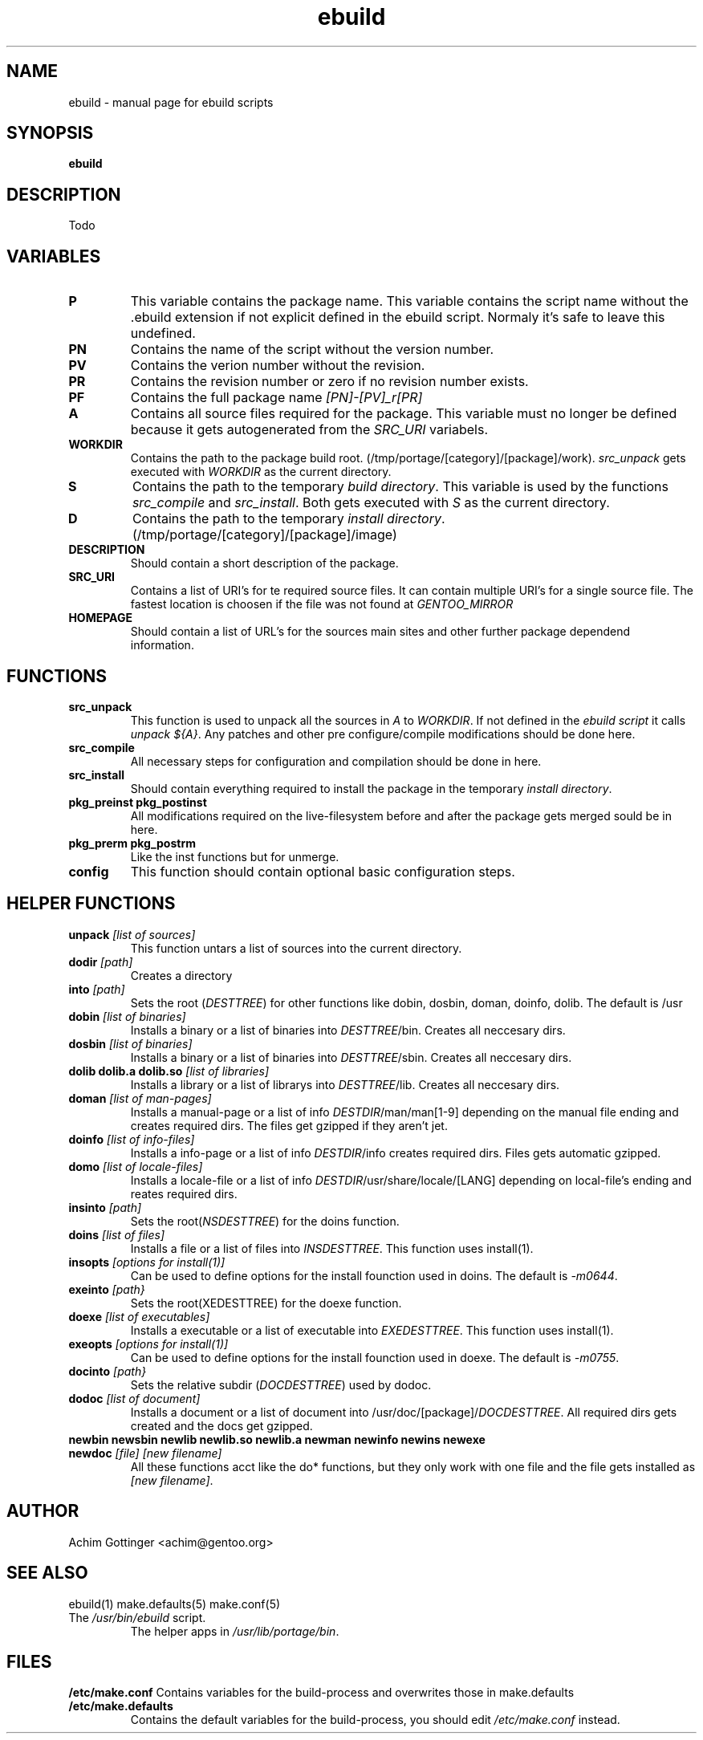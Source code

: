 .TH ebuild "5" "January 2001" "portage 1.4-r4" 
.SH NAME
ebuild \- manual page for ebuild scripts
.SH SYNOPSIS
.B ebuild
.SH DESCRIPTION
Todo
.PP
.SH VARIABLES
.TP
\fBP\fR
This variable contains the package name. This variable contains the script
name without the .ebuild extension if not explicit defined in the ebuild
script. Normaly it's safe to leave this undefined.
.TP
\fBPN\fR
Contains the name of the script without the version number.
.TP
\fBPV\fR
Contains the verion number without the revision.
.TP
\fBPR\fR
Contains the revision number or zero if no revision number exists.
.TP
\fBPF\fR
Contains the full package name \fI[PN]-[PV]_r[PR]\fR
.TP
\fBA\fR
Contains all source files required for the package. This variable must no
longer be defined because it gets autogenerated from the \fISRC_URI\fR
variabels.
.TP
\fBWORKDIR\fR
Contains the path to the package build root. 
(/tmp/portage/[category]/[package]/work). \fIsrc_unpack\fR gets
executed with \fIWORKDIR\fR as the current directory.
.TP
\fBS\fR
Contains the path to the temporary \fIbuild directory\fR. This variable is used by
the functions \fIsrc_compile\fR and \fIsrc_install\fR. Both gets executed
with \fIS\fR as the current directory.
.TP
\fBD\fR
Contains the path to the temporary \fIinstall directory\fR.
(/tmp/portage/[category]/[package]/image)
.TP
\fBDESCRIPTION\fR
Should contain a short description of the package.
.TP
\fBSRC_URI\fR
Contains a list of URI's for te required source files. It can contain
multiple URI's for a single source file. The fastest location is choosen
if the file was not found at \fIGENTOO_MIRROR\fB
.TP
\fBHOMEPAGE\fR
Should contain a list of URL's for the sources main sites and other further
package dependend information.
.PP
.SH FUNCTIONS
.TP
\fBsrc_unpack\fR
This function is used to unpack all the sources in \fIA\fR to \fIWORKDIR\fR.
If not defined in the \fIebuild script\fR it calls
\fIunpack ${A}\fR.
Any patches and other pre configure/compile modifications should be done
here.
.TP
\fBsrc_compile\fR
All necessary steps for configuration and compilation should be done in
here.
.TP
\fBsrc_install\fR
Should contain everything required to install the package in the temporary
\fIinstall directory\fR.
.TP
\fBpkg_preinst pkg_postinst\fR
All modifications required on the live-filesystem before and after the
package gets merged sould be in here.
.TP
\fBpkg_prerm pkg_postrm\fR
Like the inst functions but for unmerge.
.TP
\fBconfig\fR
This function should contain optional basic configuration steps.
.PP
.SH HELPER FUNCTIONS 
.TP
\fBunpack\fR \fI[list of sources] \fB
This function untars a list of sources into the current directory.
.TP
\fBdodir\fR \fI[path]\fR
Creates a directory
.TP
\fBinto\fR \fI[path]\fR
Sets the root (\fIDESTTREE\fR) for other functions like dobin, dosbin, doman, doinfo, dolib.
The default is /usr
.TP
\fBdobin\fR \fI[list of binaries]\fR
Installs a binary or a list of binaries into \fIDESTTREE\fR/bin.
Creates all neccesary dirs.
.TP
\fBdosbin\fR \fI[list of binaries]\fR
Installs a binary or a list of binaries into \fIDESTTREE\fR/sbin.
Creates all neccesary dirs.
.TP
\fBdolib dolib.a dolib.so\fR \fI[list of libraries]\fR
Installs a library or a list of librarys into \fIDESTTREE\fR/lib.
Creates all neccesary dirs.
.TP
\fBdoman\fR \fI[list of man-pages]\fR
Installs a manual-page or a list of info \fIDESTDIR\fR/man/man[1-9]
depending on the manual file ending and creates required dirs.
The files get gzipped if they aren't jet.
.TP
\fBdoinfo\fR \fI[list of info-files] \fR
Installs a info-page or a list of info \fIDESTDIR\fR/info
creates required dirs. Files gets automatic gzipped.
.TP
\fBdomo\fR \fI[list of locale-files] \fR
Installs a locale-file or a list of info
\fIDESTDIR\fR/usr/share/locale/[LANG] depending on local-file's ending and
reates required dirs.
.TP
\fBinsinto\fR \fI[path]\fR
Sets the root(\fINSDESTTREE\fR) for the doins function.
.TP
\fBdoins\fR \fI[list of files]\fR
Installs a file or a list of files into \fIINSDESTTREE\fR. This function uses
install(1).
.TP
\fBinsopts\fR \fI[options for install(1)]\fR
Can be used to define options for the install founction used in doins. The
default is \fI-m0644\fR.
.TP
\fBexeinto\fR \fI[path}\fR
Sets the root(\fEXEDESTTREE\fR) for the doexe function.
.TP
\fBdoexe\fR \fI[list of executables]\fR
Installs a executable or a list of executable into \fIEXEDESTTREE\fR. 
This function uses install(1).
.TP
\fBexeopts\fR \fI[options for install(1)]\fR
Can be used to define options for the install founction used in doexe. The
default is \fI-m0755\fR.
.TP
\fBdocinto\fR \fI[path}\fR
Sets the relative subdir (\fIDOCDESTTREE\fR) used by dodoc.
.TP
\fBdodoc\fR \fI[list of document]\fR
Installs a document or a list of document into /usr/doc/[package]/\fIDOCDESTTREE\fR. 
All required dirs gets created and the docs get gzipped.
.TP
\fBnewbin newsbin newlib newlib.so newlib.a newman newinfo newins newexe newdoc\fR \fI[file] [new filename]\fR
All these functions acct like the do* functions, but they only work with one
file and the file gets installed as \fI[new filename]\fR.
.PP
.SH AUTHOR
Achim Gottinger <achim@gentoo.org>
.SH "SEE ALSO"
ebuild(1) make.defaults(5) make.conf(5)
.TP
The \fI/usr/bin/ebuild\fR script. 
The helper apps in \fI/usr/lib/portage/bin\fR.
.SH FILES
\fB/etc/make.conf\fR 
Contains variables for the build-process and 
overwrites those in make.defaults
.TP
\fB/etc/make.defaults\fR 
Contains the default variables for the build-process, 
you should edit \fI/etc/make.conf\fR instead.
.TP
